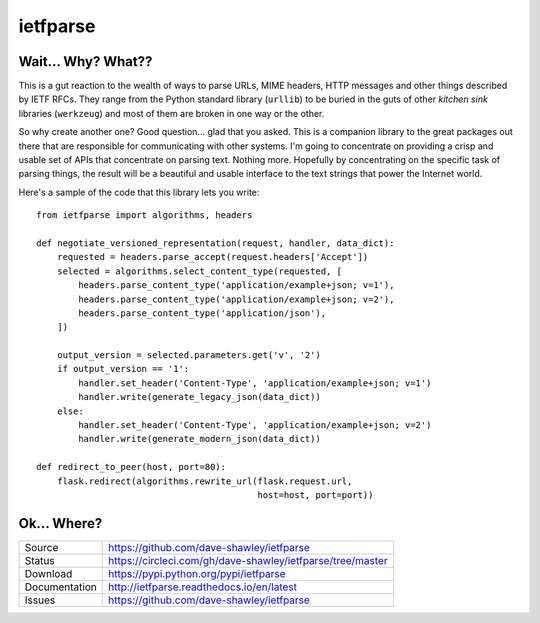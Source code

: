 ietfparse
=========

|Version| |ReadTheDocs| |Build| |Coverage| |CodeClimate|

Wait... Why? What??
-------------------
This is a gut reaction to the wealth of ways to parse URLs, MIME headers,
HTTP messages and other things described by IETF RFCs.  They range from
the Python standard library (``urllib``) to be buried in the guts of other
*kitchen sink* libraries (``werkzeug``) and most of them are broken in one
way or the other.

So why create another one?  Good question... glad that you asked.  This is
a companion library to the great packages out there that are responsible for
communicating with other systems.  I'm going to concentrate on providing a
crisp and usable set of APIs that concentrate on parsing text.  Nothing more.
Hopefully by concentrating on the specific task of parsing things, the result
will be a beautiful and usable interface to the text strings that power the
Internet world.

Here's a sample of the code that this library lets you write::

    from ietfparse import algorithms, headers

    def negotiate_versioned_representation(request, handler, data_dict):
        requested = headers.parse_accept(request.headers['Accept'])
        selected = algorithms.select_content_type(requested, [
            headers.parse_content_type('application/example+json; v=1'),
            headers.parse_content_type('application/example+json; v=2'),
            headers.parse_content_type('application/json'),
        ])

        output_version = selected.parameters.get('v', '2')
        if output_version == '1':
            handler.set_header('Content-Type', 'application/example+json; v=1')
            handler.write(generate_legacy_json(data_dict))
        else:
            handler.set_header('Content-Type', 'application/example+json; v=2')
            handler.write(generate_modern_json(data_dict))

    def redirect_to_peer(host, port=80):
        flask.redirect(algorithms.rewrite_url(flask.request.url,
                                              host=host, port=port))

Ok... Where?
------------
+---------------+--------------------------------------------------------------------+
| Source        | https://github.com/dave-shawley/ietfparse                          |
+---------------+--------------------------------------------------------------------+
| Status        | https://circleci.com/gh/dave-shawley/ietfparse/tree/master         |
+---------------+--------------------------------------------------------------------+
| Download      | https://pypi.python.org/pypi/ietfparse                             |
+---------------+--------------------------------------------------------------------+
| Documentation | http://ietfparse.readthedocs.io/en/latest                          |
+---------------+--------------------------------------------------------------------+
| Issues        | https://github.com/dave-shawley/ietfparse                          |
+---------------+--------------------------------------------------------------------+

.. |CodeClimate| image:: https://img.shields.io/codeclimate/maintainability/dave-shawley/ietfparse.svg
   :target: https://codeclimate.com/github/dave-shawley/ietfparse/
.. |Coverage| image:: https://img.shields.io/coveralls/github/dave-shawley/ietfparse/master.svg
   :target: https://coveralls.io/r/dave-shawley/ietfparse
.. |ReadTheDocs| image:: https://img.shields.io/readthedocs/ietfparse.svg
   :target: https://ietfparse.readthedocs.org/
.. |Build| image:: https://img.shields.io/circleci/project/github/dave-shawley/ietfparse/master.svg
   :target: https://circleci.com/gh/dave-shawley/ietfparse/tree/master
.. |Version| image:: https://img.shields.io/pypi/v/ietfparse.svg
   :target: https://pypi.org/project/ietfparse/
